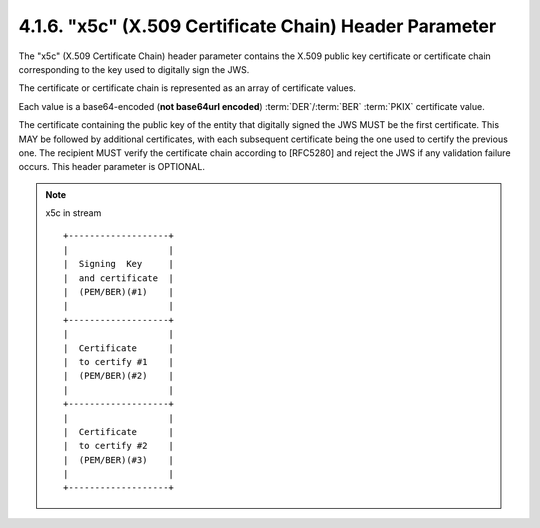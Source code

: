 4.1.6. "x5c" (X.509 Certificate Chain) Header Parameter
^^^^^^^^^^^^^^^^^^^^^^^^^^^^^^^^^^^^^^^^^^^^^^^^^^^^^^^^^^^^^^^^^^^^^^^^

The "x5c" (X.509 Certificate Chain) header parameter contains 
the X.509 public key certificate or certificate chain 
corresponding to the key used to digitally sign the JWS.  

The certificate or certificate chain is represented as an array of certificate values.

Each value is a base64-encoded (**not base64url encoded**) 
:term:`DER`/:term:`BER` :term:`PKIX` certificate value.  

The certificate containing the public key of the entity that digitally signed the JWS 
MUST be the first certificate.  
This MAY be followed by additional certificates, 
with each subsequent certificate being the one used to certify the previous one.  
The recipient MUST verify the certificate chain according to [RFC5280]
and reject the JWS if any validation failure occurs.  
This header parameter is OPTIONAL.



.. note::

    x5c in stream ::

        +-------------------+
        |                   |
        |  Signing  Key     |
        |  and certificate  |
        |  (PEM/BER)(#1)    |
        |                   |
        +-------------------+
        |                   |
        |  Certificate      |
        |  to certify #1    |  
        |  (PEM/BER)(#2)    |
        |                   |
        +-------------------+
        |                   |
        |  Certificate      |
        |  to certify #2    |  
        |  (PEM/BER)(#3)    |
        |                   |
        +-------------------+
